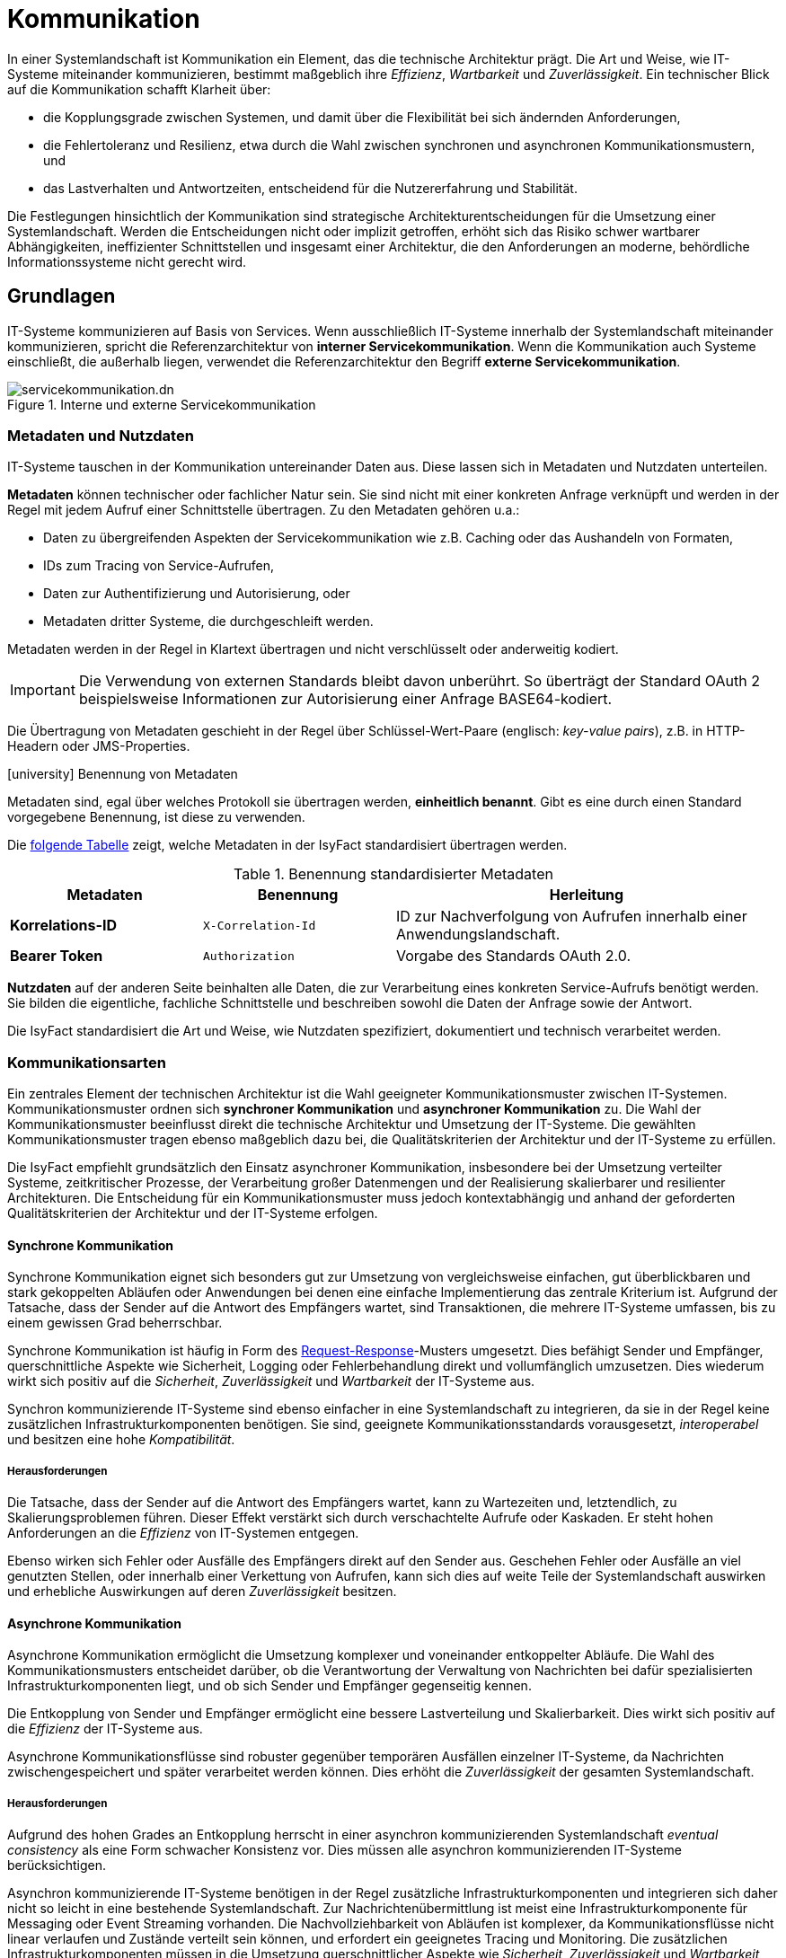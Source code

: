 = Kommunikation

In einer Systemlandschaft ist Kommunikation ein Element, das die technische Architektur prägt.
Die Art und Weise, wie IT-Systeme miteinander kommunizieren, bestimmt maßgeblich ihre _Effizienz_, _Wartbarkeit_ und _Zuverlässigkeit_.
Ein technischer Blick auf die Kommunikation schafft Klarheit über:

* die Kopplungsgrade zwischen Systemen, und damit über die Flexibilität bei sich ändernden Anforderungen,
* die Fehlertoleranz und Resilienz, etwa durch die Wahl zwischen synchronen und asynchronen Kommunikationsmustern, und
* das Lastverhalten und Antwortzeiten, entscheidend für die Nutzererfahrung und Stabilität.

Die Festlegungen hinsichtlich der Kommunikation sind strategische Architekturentscheidungen für die Umsetzung einer Systemlandschaft.
Werden die Entscheidungen nicht oder implizit getroffen, erhöht sich das Risiko schwer wartbarer Abhängigkeiten, ineffizienter Schnittstellen und insgesamt einer Architektur, die den Anforderungen an moderne, behördliche Informationssysteme nicht gerecht wird.

[[grundlagen]]
== Grundlagen

// TODO IFS-4874 Servicekommunikation abschaffen!

IT-Systeme kommunizieren auf Basis von Services.
Wenn ausschließlich IT-Systeme innerhalb der Systemlandschaft miteinander kommunizieren, spricht die Referenzarchitektur von *interner Servicekommunikation*.
Wenn die Kommunikation auch Systeme einschließt, die außerhalb liegen, verwendet die Referenzarchitektur den Begriff *externe Servicekommunikation*.

[[servicekommunikation-intern-extern]]
.Interne und externe Servicekommunikation
image::software-technisch/servicekommunikation.dn.svg[]

[[metadaten-nutzdaten]]
=== Metadaten und Nutzdaten

IT-Systeme tauschen in der Kommunikation untereinander Daten aus.
Diese lassen sich in Metadaten und Nutzdaten unterteilen.

*Metadaten* können technischer oder fachlicher Natur sein.
Sie sind nicht mit einer konkreten Anfrage verknüpft und werden in der Regel mit jedem Aufruf einer Schnittstelle übertragen.
Zu den Metadaten gehören u.a.:

* Daten zu übergreifenden Aspekten der Servicekommunikation wie z.B. Caching oder das Aushandeln von Formaten,
* IDs zum Tracing von Service-Aufrufen,
* Daten zur Authentifizierung und Autorisierung, oder
* Metadaten dritter Systeme, die durchgeschleift werden.

Metadaten werden in der Regel in Klartext übertragen und nicht verschlüsselt oder anderweitig kodiert.

[IMPORTANT]
====
Die Verwendung von externen Standards bleibt davon unberührt.
So überträgt der Standard OAuth 2 beispielsweise Informationen zur Autorisierung einer Anfrage BASE64-kodiert.
====

Die Übertragung von Metadaten geschieht in der Regel über Schlüssel-Wert-Paare (englisch: _key-value pairs_), z.B. in HTTP-Headern oder JMS-Properties.

.icon:university[title=Architekturregel] Benennung von Metadaten
****
Metadaten sind, egal über welches Protokoll sie übertragen werden, *einheitlich benannt*.
Gibt es eine durch einen Standard vorgegebene Benennung, ist diese zu verwenden.
****

Die <<standardisierte-metadaten,folgende Tabelle>> zeigt, welche Metadaten in der IsyFact standardisiert übertragen werden.

[[standardisierte-metadaten]]
.Benennung standardisierter Metadaten
[cols="1s,1m,2",options="header"]
|===
|Metadaten|Benennung|Herleitung

//|Korrelations-ID
//|X-Trace-ID
//|Neue Benennung in Vorbereitung zur Nutzung eines Standardprodukts für Tracing.

|Korrelations-ID +
//(deprecated)
|X-Correlation-Id
|ID zur Nachverfolgung von Aufrufen innerhalb einer Anwendungslandschaft.
//Alte Benennung. +
//*Wichtig:* Anwendungen müssen in der Übergangszeit beide Namen auflösen können.

|Bearer Token
|Authorization
|Vorgabe des Standards OAuth 2.0.
|===

*Nutzdaten* auf der anderen Seite beinhalten alle Daten, die zur Verarbeitung eines konkreten Service-Aufrufs benötigt werden.
Sie bilden die eigentliche, fachliche Schnittstelle und beschreiben sowohl die Daten der Anfrage sowie der Antwort.

Die IsyFact standardisiert die Art und Weise, wie Nutzdaten spezifiziert, dokumentiert und technisch verarbeitet werden.

[[kommunikationsarten]]
=== Kommunikationsarten

Ein zentrales Element der technischen Architektur ist die Wahl geeigneter Kommunikationsmuster zwischen IT-Systemen.
Kommunikationsmuster ordnen sich *synchroner Kommunikation* und *asynchroner Kommunikation* zu.
Die Wahl der Kommunikationsmuster beeinflusst direkt die technische Architektur und Umsetzung der IT-Systeme.
Die gewählten Kommunikationsmuster tragen ebenso maßgeblich dazu bei, die Qualitätskriterien der Architektur und der IT-Systeme zu erfüllen.

Die IsyFact empfiehlt grundsätzlich den Einsatz asynchroner Kommunikation, insbesondere bei der Umsetzung verteilter Systeme, zeitkritischer Prozesse, der Verarbeitung großer Datenmengen und der Realisierung skalierbarer und resilienter Architekturen.
Die Entscheidung für ein Kommunikationsmuster muss jedoch kontextabhängig und anhand der geforderten Qualitätskriterien der Architektur und der IT-Systeme erfolgen.

[[synchrone-kommunikation]]
==== Synchrone Kommunikation

Synchrone Kommunikation eignet sich besonders gut zur Umsetzung von vergleichsweise einfachen, gut überblickbaren und stark gekoppelten Abläufen oder Anwendungen bei denen eine einfache Implementierung das zentrale Kriterium ist.
Aufgrund der Tatsache, dass der Sender auf die Antwort des Empfängers wartet, sind Transaktionen, die mehrere IT-Systeme umfassen, bis zu einem gewissen Grad beherrschbar.

Synchrone Kommunikation ist häufig in Form des <<request-reponse>>-Musters umgesetzt.
Dies befähigt Sender und Empfänger, querschnittliche Aspekte wie Sicherheit, Logging oder Fehlerbehandlung direkt und vollumfänglich umzusetzen.
Dies wiederum wirkt sich positiv auf die _Sicherheit_, _Zuverlässigkeit_ und _Wartbarkeit_ der IT-Systeme aus.

Synchron kommunizierende IT-Systeme sind ebenso einfacher in eine Systemlandschaft zu integrieren, da sie in der Regel keine zusätzlichen Infrastrukturkomponenten benötigen.
Sie sind, geeignete Kommunikationsstandards vorausgesetzt, _interoperabel_ und besitzen eine hohe _Kompatibilität_.

[[synchron-herausforderungen]]
===== Herausforderungen

Die Tatsache, dass der Sender auf die Antwort des Empfängers wartet, kann zu Wartezeiten und, letztendlich, zu Skalierungsproblemen führen.
Dieser Effekt verstärkt sich durch verschachtelte Aufrufe oder Kaskaden.
Er steht hohen Anforderungen an die _Effizienz_ von IT-Systemen entgegen.

Ebenso wirken sich Fehler oder Ausfälle des Empfängers direkt auf den Sender aus.
Geschehen Fehler oder Ausfälle an viel genutzten Stellen, oder innerhalb einer Verkettung von Aufrufen, kann sich dies auf weite Teile der Systemlandschaft auswirken und erhebliche Auswirkungen auf deren _Zuverlässigkeit_ besitzen.

[[asynchrone-kommunikation]]
==== Asynchrone Kommunikation

Asynchrone Kommunikation ermöglicht die Umsetzung komplexer und voneinander entkoppelter Abläufe.
Die Wahl des Kommunikationsmusters entscheidet darüber, ob die Verantwortung der Verwaltung von Nachrichten bei dafür spezialisierten Infrastrukturkomponenten liegt, und ob sich Sender und Empfänger gegenseitig kennen.

Die Entkopplung von Sender und Empfänger ermöglicht eine bessere Lastverteilung und Skalierbarkeit.
Dies wirkt sich positiv auf die _Effizienz_ der IT-Systeme aus.

Asynchrone Kommunikationsflüsse sind robuster gegenüber temporären Ausfällen einzelner IT-Systeme, da Nachrichten zwischengespeichert und später verarbeitet werden können.
Dies erhöht die _Zuverlässigkeit_ der gesamten Systemlandschaft.

[[asynchron-herausforderungen]]
===== Herausforderungen

Aufgrund des hohen Grades an Entkopplung herrscht in einer asynchron kommunizierenden Systemlandschaft _eventual consistency_ als eine Form schwacher Konsistenz vor.
Dies müssen alle asynchron kommunizierenden IT-Systeme berücksichtigen.

Asynchron kommunizierende IT-Systeme benötigen in der Regel zusätzliche Infrastrukturkomponenten und integrieren sich daher nicht so leicht in eine bestehende Systemlandschaft.
Zur Nachrichtenübermittlung ist meist eine Infrastrukturkomponente für Messaging oder Event Streaming vorhanden.
Die Nachvollziehbarkeit von Abläufen ist komplexer, da Kommunikationsflüsse nicht linear verlaufen und Zustände verteilt sein können, und erfordert ein geeignetes Tracing und Monitoring.
Die zusätzlichen Infrastrukturkomponenten müssen in die Umsetzung querschnittlicher Aspekte wie _Sicherheit_, _Zuverlässigkeit_ und _Wartbarkeit_ einbezogen werden.

[[kommunikationsmuster]]
== Kommunikationsmuster

[[request-reponse]]
=== Request-Response

Das Request-Response-Muster bietet die Möglichkeit der direkten Kommunikation zwischen zwei IT-Systemen.
Hierbei schickt der Sender eine Anfrage (englisch: _request_) an den Empfänger.
Der Empfänger bearbeitet die Anfrage und schickt eine Antwort (englisch: _response_) an den Sender zurück.

[[request-response-sequence]]
.Ablauf der Kommunikation bei Request-Response
image::software-technisch/request-response.dn.svg[]

Je nachdem, ob Sender oder Empfänger synchron oder asynchron miteinander kommunizieren, wartet der Sender auf die Antwort, bevor er seine Verarbeitung fortsetzt, oder nimmt die Verarbeitung frühestens durch die Antwort des Empfängers wieder auf.
Ob zwei IT-Systeme synchron oder asynchron über Request-Response miteinander kommunizieren, muss anhand der zu erfüllenden Qualitätskriterien abgewogen werden.
Die Abwägung muss während der Erstellung des Systementwurfs geschehen.

Das Request-Response-Muster ist gut verstanden und wird von einer Vielzahl an Technologien, Frameworks und Werkzeugen unterstützt.
Es ist aufgrund seiner einfachen Struktur verständlich und vergleichsweise leicht umsetzbar.
Seine Stärken liegen u.a. in Interaktionen zwischen Backends und Frontends, bei denen eine direkte Antwort mit klar definiertem Zeitverhalten erwartet wird, oder es in kurzer Zeit eine Vielzahl von kleineren, klar definierten Interaktionen gibt.

[[request-response-staerken]]
==== Stärken

Das Request-Response-Muster erfüllt bei sinngemäßem Einsatz auch hohe Anforderungen in den Bereichen _Zuverlässigkeit_ und _Wartbarkeit_.
Fehler lassen sich direkt anhand der Antwort erkennen und behandeln.
Die Kommunikation zwischen zwei IT-Systemen ist klar definiert und leicht nachvollziehbar.
Anforderungen an die _Sicherheit_ lassen sich leicht und gezielt durch Mechanismen wie Authentifizierung und Autorisierung erfüllen.

[[request-response-herausforderungen-synchron]]
==== Herausforderungen (synchron)

Da im synchronen Fall der Sender blockiert, bis die Antwort vom Empfänger kommt, kann dies zu Skalierungsproblemen führen.
Die Latenz und der Durchsatz sind in diesem Fall begrenzt, oder der Sender läuft in einen Timeout.
Diese Effekte verstärken sich, wenn der Empfänger viel Zeit für die Verarbeitung der Anfrage benötigt, oder dazu weitere, kaskadierende Aufrufe benötigt.
Empfänger wiederum skalieren auch nur begrenzt, insbesondere bei vielen gleichzeitigen Anfragen.
Sie müssen jede Anfrage sofort bearbeiten, was Ressourcen bindet.
Hohe Qualitätsanforderungen im Bereich der _Effizienz_ können unter diesen Umständen schwer zu erfüllen sind.

Im synchronen Fall berücksichtigt die Fehlerbehandlung fachliche und technische Fehler beim Empfänger, aber in der Regel keine Ausfälle der Netzwerke oder Infrastruktur.
Solche Fehler, besonders im Fall von kaskadierenden Aufrufen, benötigen eine robuste Fehlerbehandlung und Strategien zur Einhaltung transaktionaler Integrität.
Hohe Qualitätsanforderungen im Bereich der _Zuverlässigkeit_ können unter diesen Umständen schwer zu erfüllen sind.

[[request-response-herausforderungen-asynchron]]
==== Herausforderungen (asynchron)

Den Herausforderungen im synchronen Fall können IT-Systeme dadurch begegnen, indem sie das Request-Response-Muster asynchron anwenden.
Hierbei ergeben sich, im Wesentlichen aus der Entkopplung von Anfrage und Antwort, andere Herausforderungen.
Während bei den anderen Kommunikationsmustern Infrastrukturkomponenten diese Herausforderungen auffangen, fallen sie beim Request-Response-Muster Sender und Empfänger zu.

Durch die Asynchronität erfolgen die Antworten nicht direkt, sondern zeitverzögert, und nicht in der Reihenfolge der Anfragen.
Der Sender muss die Antworten aktiv beziehen (oder einen Callback anbieten), richtig zuordnen und Nebenläufigkeiten sowie Antworten in beliebiger Reihenfolge verarbeiten können.
Dies kann Auswirkungen auf die _funktionelle Eignung_ haben.

Für eine hohe Erfüllung von Qualitätsanforderungen im Bereich der _Zuverlässigkeit_ sollte die asynchrone Verarbeitung durch eine robuste Fehlerbehandlung unterstützt werden.
Hier stehen eine Vielzahl von Resilienz-Mustern zur Verfügung.

[NOTE]
====
Gute Einführungen zu Resilienz finden sich hier:

* https://medium.com/@deepak.gupta79/top-15-proven-patterns-for-resilient-software-architecture-design-5849b5053b1f[15 Proven Patterns for Resilient Software Architecture Design]
* https://jugsaxony.org/downloads/day/slides/JSD2022_Muster-fuer-resilientere-Anwendungen_Uwe-Friedrichsen.pdf[10 patterns for more resilient applications: a gentle start into resilient software design icon:file-pdf-o[]]
====

[[request-response-vorgaben]]
==== Vorgaben

Das Request-Response-Muster wird in der IsyFact auf Basis von xref:software-technisch/services/rest.adoc[REST] umgesetzt.

.icon:university[title=Architekturregel] Verwendung von HTTP für Request-Response
****
Aufrufe nach dem Request-Response-Muster finden über das Protokoll *HTTP* statt und werden sowohl zur internen als auch externen Servicekommunikation genutzt.
HTTP-Anfragen bzw. HTTP-Antworten erlauben es an drei Stellen, anwendungsspezifische Daten zu übertragen: in der URL, in den Headern sowie im Body.

[[http-message-aufbau]]
.Aufbau von HTTP-Anfragen bzw. HTTP-Antworten
image::referenzarchitektur:software-technisch/http-messages-aufbau.dn.svg[]
Header enthalten Metadaten.
Der Body enthält Nutzdaten.
Bei Anfragen mittels `GET` und `DELETE`, die keinen Body erwarten, enthalten URL-Parameter Nutzdaten.
****

Allerdings gilt zu beachten, dass URLs (und damit auch die URL-Parameter) an vielen Stellen aufgezeichnet und in Logs geschrieben oder in Caches gehalten werden.
Hierbei sind z.B. datenschutzrechtliche Aspekte zu prüfen, wenn URL-Parameter personenbezogene Daten enthalten.
Im Zweifelsfall ist die Methode `POST` die empfohlene Alternative, um solche Nutzdaten im Body zu übertragen.

[[message-queue]]
=== Message-Queue

Das Kommunikationsmuster Message-Queue ist ein asynchrones, entkoppeltes Kommunikationsmodell.
Es basiert auf dem Prinzip, dass ein Sender eine Nachricht in eine Warteschlange (englisch: _queue_) stellt, die vom Empfänger zu einem späteren Zeitpunkt verarbeitet wird.
Dies entkoppelt Sender und Empfänger voneinander.

[[message-queue-sequence]]
.Ablauf der Kommunikation bei Message-Queue
image::software-technisch/message-queue.dn.svg[]

Das Kommunikationsmuster Message-Queue eignet sich für Interaktionen, die keine direkte Antwort benötigen, keine hohen Anforderungen an das Zeitverhalten stellen und nicht von einer festgelegten Reihenfolge der Verarbeitung abhängig sind.
Das Message-Queue-Muster benötigt eine Infrastrukturkomponente, den Message-Broker, welche die Kommunikation zwischen Sender und Empfänger ermöglicht.
Zur Umsetzung der Infrastrukturkomponente gibt viele bewährte Produkte, die auch hohe Anforderungen an die Kommunikation über Message-Queues erfüllen.

[[message-queue-staerken]]
==== Stärken

Message-Broker nehmen Sender und Empfänger viele Aufgaben ab und erledigen sie zuverlässig an zentraler Stelle.
Sie speichern Nachrichten persistent und überbrücken so Ausfälle der Empfänger.
Außerdem übernehmen sie Wiederholungsversuche, kümmern sich um unzustellbare Nachrichten und garantieren die Zustellung der Nachrichten.
Message-Broker können so die _Zuverlässigkeit_ der Kommunikation der IT-Systeme untereinander maßgeblich positiv beeinflussen.

Sender und Empfänger können durch die lose Kopplung unabhängig voneinander skalieren.
Message-Broker ermöglichen eine Lastverteilung sowie die parallele Verarbeitung von Nachrichten auf Empfängerseite.
Sie haben so eine positive Auswirkung auf die _Leistungseffizienz_ der Sender und Empfänger.
Durch die lose Kopplung sind außerdem Änderungen an Sender oder Empfänger isoliert möglich, solange das Nachrichtenformat stabil bleibt.
Dies wirkt sich positiv auf die _Wartbarkeit_ der Sender und Empfänger aus.


[[message-queue-herausforderungen]]
==== Herausforderungen

Message-Broker sind zentrale Infrastrukturkomponenten.
Ein Ausfall oder temporäre Störungen des Message-Brokers wirken sich direkt nachteilig auf die _Zuverlässigkeit_ der Kommunikation von weiten Teilen der Systemlandschaft aus.
Zur Minderung dieser Risiken sollte der Message-Broker redundant betrieben werden.
Außerdem sollten Maßnahmen gegen eine Überlastung des Brokers getroffen werden.

Message-Broker sind _sicherheitskritische_ Infrastrukturkomponenten.
Sie müssen entsprechend abgesichert werden, da sie Nachrichten von vielen Systemen verarbeiten und speichern.
Nachrichten können potenziell im Message-Broker abgefangen oder manipuliert werden.
Zur Minderung dieser Risiken sind zusätzliche Sicherheitsmaßnahmen wie Signierung, Verschlüsselung oder Zugriffskontrollen nötig.

Um positiv auf die _Zuverlässigkeit_ der Kommunikation zu wirken, sollten Message-Broker nach dem Prinzip _at-least-once_ funktionieren: Die Zustellung der Nachrichten wird garantiert, aber Duplikate sind möglich.
Schreibende Operationen, die durch Nachrichten ausgelöst werden, sind dementsprechend _idempotent_ zu spezifizieren und umzusetzen.

[[message-queue-vorgaben]]
==== Vorgaben

Message-Broker müssen *JMS* (Jakarta Messaging, ehemals _Java Message Service_) unterstützen.
Das Muster Message Queue wird ausschließlich in der Kommunikation innerhalb der Systemlandschaft eingesetzt.

JMS-Nachrichten bestehen aus Header, Properties und einem Body.
Die Properties unterteilen sich noch einmal in applikationsspezifische Properties, die nur für Publisher und Subscriber Bedeutung haben, sowie provider-spezifische und Standard-Properties, die zur Verarbeitung der JMS-Nachrichten durch den Message-Broker gedacht sind.

[[jms-message-aufbau]]
.Aufbau einer JMS-Nachricht
image::software-technisch/jms-message-aufbau.dn.svg[]

Applikationsspezifische Properties enthalten Metadaten.
Der Body enthält Nutzdaten.
Nutzdaten werden im XML-Format übertragen und mittels XSD spezifiziert.

Diese Vorgabe steht vollständig in Einklang mit der JMS-Spezifikation.
Für die Übertragung von Nutzdaten sieht die JMS-Spezifikation fünf Formate vor.
Die Architekturvorgabe sieht die alleinige Nutzung der Ausprägung `TextMessage` vor, die Nutzdaten als Zeichenkette erwartet.

[NOTE]
====
Weitere Details zu JMS-Nachrichten finden sich in der JMS-Spezifikation im Kapitel https://jakarta.ee/specifications/messaging/3.0/jakarta-messaging-spec-3.0.html#jakarta-messaging-message-model[3. Jakarta Messaging message model].
Besonders relevant für die Referenzarchitektur sind die Abschnitte https://jakarta.ee/specifications/messaging/3.0/jakarta-messaging-spec-3.0.html#jakarta-messaging-messages[3.3. Jakarta Messaging messages] sowie https://jakarta.ee/specifications/messaging/3.0/jakarta-messaging-spec-3.0.html#jakarta-messaging-message-body[3.11. Jakarta Messaging message body].
====

[[publish-subscribe]]
=== Publish/Subscribe

Das Kommunikationsmuster Publish/Subscribe (Pub/Sub) ist ein asynchrones, ereignisgesteuertes Modell.
Es ermöglicht die Entkopplung von Sendern (Publishern) und Empfängern (Subscriber), indem Nachrichten durch Publisher an ein zentrales Thema (Topic) veröffentlicht und von mehreren Subscribern abonniert werden.
Sender und Empfänger kennen sich nicht.

[[publish-subscribe-sequence]]
.Ablauf der Kommunikation bei Publish/Subscribe
image::software-technisch/publish-subscribe.dn.svg[]

Publish/Subscribe eignet sich gut, wenn es um die Verteilung von Ereignissen (englisch: _events_) an mehrere Empfänger geht.
Ereignisse übermitteln zum Beispiel Benachrichtigungen oder Zustandsänderungen und benötigen keine Antwort des Subscribers.

[[publish-subscribe-staerken]]
==== Stärken

Publisher blockieren nicht und Subscriber können die Nachrichten parallel zueinander verarbeiten.
Dies wirkt sich positiv auf die _Leistungseffizienz_ beider Kommunikationsteilnehmer aus.

Publisher und Subscriber sind lose miteinander gekoppelt.
Änderungen an Publisher und Subscriber sind isoliert möglich, solange das Format der Nachrichten stabil bleibt.
Dies wirkt sich positiv auf die _Wartbarkeit_ der Publisher und Subscriber aus.

[[publish-subscribe-herausforderungen]]
==== Herausforderungen

Das Muster Publish/Subscribe benötigt ebenso einen Message-Broker als zentrale Infrastrukturkomponente.
Demnach bestehen Ähnlichkeiten zu den <<message-queue-herausforderungen,Herausforderungen des Musters Message-Queue>>.

Darüber hinaus ist in der Regel nicht garantiert, dass alle Subscriber eine Nachricht erhalten.
Bei temporärer Nichtverfügbarkeit eines Subscribers können Nachricht verloren gehen, sofern keine Persistenz oder Replay-Mechanismen vorhanden sind.
Dies wirkt sich nachteilig auf die _Zuverlässigkeit_ der Kommunikation aus.

Die Nachrichten eines Topics werden an alle Subscriber verteilt.
Nachrichten dürfen demnach nur Information beinhalten, die alle Subscriber erhalten dürfen.

==== Event Streaming

Event Streaming ist eine Form des Publish/Subscribe-Musters, bei der Events kontinuierlich von Produzenten (Producer) erzeugt, veröffentlicht und von einem oder mehreren Konsumenten (Consumer) verarbeitet werden.
Bei Event Streaming steht die dauerhafte, sequenzielle Verarbeitung von Ereignisströmen im Vordergrund.
Entsprechende Produkte stellen hierzu ein geordnetes, wiederholbares Event-Log bereit.
Das bedeutet, dass Konsumenten vergangene Events wiederholt verarbeiten können, um zum Beispiel ihren Zustand wiederherzustellen.

Die Stärken von Event Streaming decken sich im Wesentlichen mit denen des Musters <<publish-subscribe>>.
Das geordnete, wiederholbare Event-Log adressiert die Herausforderung, dass Subscriber bei Ausfällen nicht alle an sie gerichteten Nachrichten erhalten.

Zusätzliche Stärken und Herausforderungen ergeben sich daraus, dass Produkte im Bereich Event Streaming in der Regel auf Echtzeitanforderungen bezüglich der Event-Verarbeitung und Hochverfügbarkeit ausgelegt sind.
Dadurch skalieren sie gut horizontal und können große Mengen an Events verarbeiten, sowie eine Vielzahl von Produzenten und Konsumenten anbinden.
Dadurch bedeuten sie allerdings auch einen vergleichsweise hohen Aufwand bei Installation, Konfiguration und Betrieb als Infrastrukturkomponenten anderer Kommunikationsmuster.
Sie stellen wesentlich höhere Anforderungen an die Hardware-Infrastruktur (Rechen- und Speicherkapazität) und an andere Infrastrukturkomponenten (u.a. Monitoring).

== Kommunikation mit externen Systemen

Die Kommunikation mit xref:glossary::terms-definitions.adoc#externes-system[externen Systemen] basiert auf Webservices.
Wird ein Service von einem externen System angeboten, wird er als *externer Service* bezeichnet.
Im Folgenden werden zwei Szenarien betrachtet:

*Aufruf von Services der Systemlandschaft*: Durch die Systemlandschaft wird externen Systemen die Schnittstelle eines Backends in Form eines Webservices zur Verfügung gestellt.
Hierbei definiert das Backend selbst keinen Webservice.
Vielmehr definiert das Backend, wie bei der internen Kommunikation auch, eine Schnittstelle.
Diese Schnittstelle wird dann durch ein eigenständiges IT-System als Webservice exportiert.
Dies geschieht mittels eines xref:glossary::terms-definitions.adoc#glossar-service-gateway[Service-Gateways], das als *Service-Provider* bezeichnet wird.
Für jede Schnittstelle, die als Webservices exportiert werden soll, muss ein eigener Service-Provider definiert werden.

*Nutzung von externen Services*: Ähnlich wie im vorigen Fall ruft das interne IT-System den externen Service nicht direkt auf.
Es ruft ein eigenständiges IT-System auf, welches den externen Service als Schnittstelle in die Systemlandschaft importiert.
Dies geschieht ebenfalls mittels eines xref:glossary::terms-definitions.adoc#glossar-service-gateway[Service-Gateways], das als *Service-Consumer* bezeichnet wird.
Das interne IT-System ruft dann lediglich die Schnittstelle des Service-Consumers auf.
Für das interne IT-System ist dieser Aufruf nicht von einem Aufruf zu einem anderen internen IT-System zu unterscheiden.
Für jeden Webservice, der in die Systemlandschaft importiert werden soll, muss ein eigener Service-Consumer definiert werden.

Die Service-Gateways stellen somit die Schnittstelle einer Systemlandschaft zur Außenwelt dar.

.Nutzung von Service Gateways zur Kommunikation mit externen Systemen
image::software-technisch/services/kommunikation-externe-systeme.dn.svg[]

